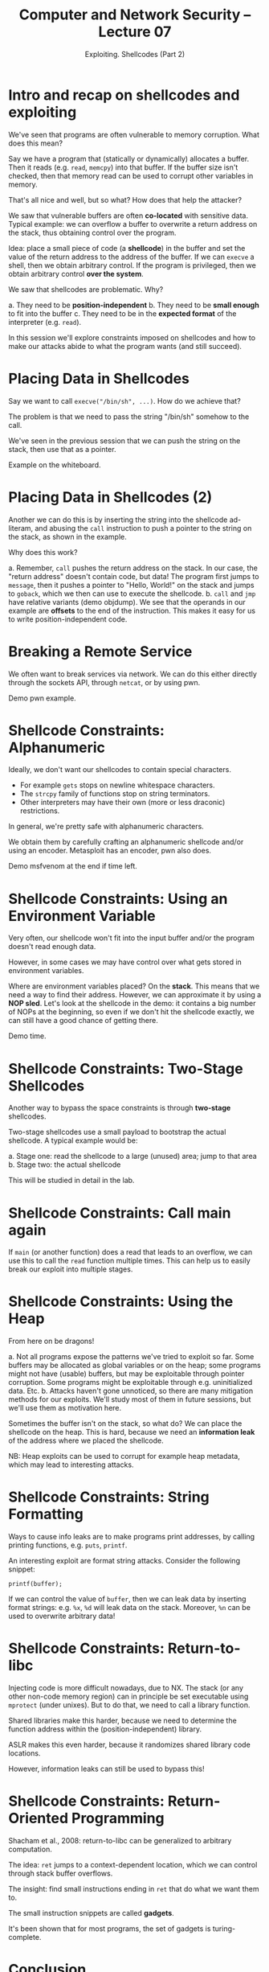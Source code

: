 #+TITLE: Computer and Network Security -- Lecture 07
#+SUBTITLE: Exploiting. Shellcodes (Part 2)

* Intro and recap on shellcodes and exploiting
  We've seen that programs are often vulnerable to memory
  corruption. What does this mean?

  Say we have a program that (statically or dynamically) allocates a
  buffer. Then it reads (e.g. =read=, =memcpy=) into that buffer. If the
  buffer size isn't checked, then that memory read can be used to
  corrupt other variables in memory.

  That's all nice and well, but so what? How does that help the
  attacker?

  We saw that vulnerable buffers are often *co-located* with sensitive
  data. Typical example: we can overflow a buffer to overwrite a return
  address on the stack, thus obtaining control over the program.

  Idea: place a small piece of code (a *shellcode*) in the buffer and
  set the value of the return address to the address of the buffer. If
  we can =execve= a shell, then we obtain arbitrary control. If the
  program is privileged, then we obtain arbitrary control *over the
  system*.

  We saw that shellcodes are problematic. Why?

  a. They need to be *position-independent*
  b. They need to be *small enough* to fit into the buffer
  c. They need to be in the *expected format* of the interpreter
     (e.g. =read=).

  In this session we'll explore constraints imposed on shellcodes and
  how to make our attacks abide to what the program wants (and still
  succeed).
* Placing Data in Shellcodes
  Say we want to call =execve("/bin/sh", ...)=. How do we achieve that?

  The problem is that we need to pass the string "/bin/sh" somehow to
  the call.

  We've seen in the previous session that we can push the string on the
  stack, then use that as a pointer.

  Example on the whiteboard.
* Placing Data in Shellcodes (2)
  Another we can do this is by inserting the string into the shellcode
  ad-literam, and abusing the =call= instruction to push a pointer to
  the string on the stack, as shown in the example.

  Why does this work?

  a. Remember, =call= pushes the return address on the stack. In our
     case, the "return address" doesn't contain code, but data! The
     program first jumps to =message=, then it pushes a pointer to
     "Hello, World!" on the stack and jumps to =goback=, which we then
     can use to execute the shellcode.
  b. =call= and =jmp= have relative variants (demo objdump). We see that
     the operands in our example are *offsets* to the end of the
     instruction. This makes it easy for us to write
     position-independent code.
* Breaking a Remote Service
  We often want to break services via network. We can do this either
  directly through the sockets API, through =netcat=, or by using pwn.

  Demo pwn example.
* Shellcode Constraints: Alphanumeric
  Ideally, we don't want our shellcodes to contain special characters.

  - For example =gets= stops on newline whitespace characters.
  - The =strcpy= family of functions stop on string terminators.
  - Other interpreters may have their own (more or less draconic)
    restrictions.

  In general, we're pretty safe with alphanumeric characters.

  We obtain them by carefully crafting an alphanumeric shellcode and/or
  using an encoder. Metasploit has an encoder, pwn also does.

  Demo msfvenom at the end if time left.
* Shellcode Constraints: Using an Environment Variable
  Very often, our shellcode won't fit into the input buffer and/or the
  program doesn't read enough data.

  However, in some cases we may have control over what gets stored in
  environment variables.

  Where are environment variables placed? On the *stack*. This means
  that we need a way to find their address. However, we can approximate
  it by using a *NOP sled*. Let's look at the shellcode in the demo: it
  contains a big number of NOPs at the beginning, so even if we don't
  hit the shellcode exactly, we can still have a good chance of getting
  there.

  Demo time.
* Shellcode Constraints: Two-Stage Shellcodes
  Another way to bypass the space constraints is through *two-stage*
  shellcodes.

  Two-stage shellcodes use a small payload to bootstrap the actual
  shellcode. A typical example would be:

  a. Stage one: read the shellcode to a large (unused) area; jump to
     that area
  b. Stage two: the actual shellcode

  This will be studied in detail in the lab.
* Shellcode Constraints: Call main again
  If =main= (or another function) does a read that leads to an overflow,
  we can use this to call the =read= function multiple times. This can
  help us to easily break our exploit into multiple stages.
* Shellcode Constraints: Using the Heap
  From here on be dragons!

  a. Not all programs expose the patterns we've tried to exploit so
     far. Some buffers may be allocated as global variables or on the
     heap; some programs might not have (usable) buffers, but may be
     exploitable through pointer corruption. Some programs might be
     exploitable through e.g. uninitialized data. Etc.
  b. Attacks haven't gone unnoticed, so there are many mitigation
     methods for our exploits. We'll study most of them in future
     sessions, but we'll use them as motivation here.

  Sometimes the buffer isn't on the stack, so what do? We can place the
  shellcode on the heap. This is hard, because we need an *information
  leak* of the address where we placed the shellcode.

  NB: Heap exploits can be used to corrupt for example heap metadata,
  which may lead to interesting attacks.
* Shellcode Constraints: String Formatting
  Ways to cause info leaks are to make programs print addresses, by
  calling printing functions, e.g. =puts=, =printf=.

  An interesting exploit are format string attacks. Consider the
  following snippet:

  #+BEGIN_SRC
  printf(buffer);
  #+END_SRC

  If we can control the value of =buffer=, then we can leak data by
  inserting format strings: e.g. =%x=, =%d= will leak data on the
  stack. Moreover, =%n= can be used to overwrite arbitrary data!
* Shellcode Constraints: Return-to-libc
  Injecting code is more difficult nowadays, due to NX. The stack (or
  any other non-code memory region) can in principle be set executable
  using =mprotect= (under unixes). But to do that, we need to call a
  library function.

  Shared libraries make this harder, because we need to determine the
  function address within the (position-independent) library.

  ASLR makes this even harder, because it randomizes shared library code
  locations.

  However, information leaks can still be used to bypass this!
* Shellcode Constraints: Return-Oriented Programming
  Shacham et al., 2008: return-to-libc can be generalized to arbitrary
  computation.

  The idea: =ret= jumps to a context-dependent location, which we can
  control through stack buffer overflows.

  The insight: find small instructions ending in =ret= that do what we
  want them to.

  The small instruction snippets are called *gadgets*.

  It's been shown that for most programs, the set of gadgets is
  turing-complete.
* Conclusion
  We'll study strings and ROP in more detail in the next sessions. Note
  that this stops ten years ago. There are many other attacks and
  defenses developed since then to now.
